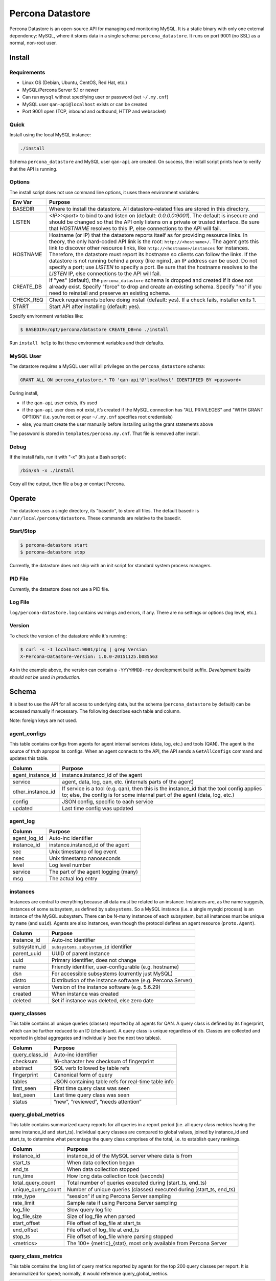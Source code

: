 =================
Percona Datastore
=================

Percona Datastore is an open-source API for managing and monitoring MySQL. It is a static binary with only one external dependency: MySQL, where it stores data in a single schema: ``percona_datastore``. It runs on port 9001 (no SSL) as a normal, non-root user.

Install
=======

Requirements
------------

* Linux OS (Debian, Ubuntu, CentOS, Red Hat, etc.)
* MySQL/Percona Server 5.1 or newer
* Can run ``mysql`` without specifying user or password (set ``~/.my.cnf``)
* MySQL user ``qan-api@localhost`` exists or can be created
* Port 9001 open (TCP, inbound and outbound, HTTP and websocket)

Quick
-----

Install using the local MySQL instance:

.. code-block:: bash

    ./install

Schema ``percona_datastore`` and MySQL user ``qan-api`` are created. On success, the install script prints how to verify that the API is running.

Options
-------

The install script does not use command line options, it uses these environment variables:

==========  ===============
Env Var     Purpose
==========  ===============
BASEDIR     Where to install the datastore. All datastore-related files are stored in this directory.

LISTEN      `<IP>:<port>` to bind to and listen on (default: `0.0.0.0:9001`). The default is insecure and should be changed so that the API only listens on a private or trusted interface. Be sure that `HOSTNAME` resolves to this IP, else connections to the API will fail.

HOSTNAME    Hostname (or IP) that the datastore reports itself as for providing resource links. In theory, the only hard-coded API link is the root: ``http://<hostname>/``. The agent gets this link to discover other resource links, like ``http://<hostname>/instances`` for instances. Therefore, the datastore must report its hostname so clients can follow the links. If the datastore is not running behind a proxy (like nginx), an IP address can be used. Do not specify a port; use `LISTEN` to specify a port. Be sure that the hostname resolves to the `LISTEN` IP, else connections to the API will fail.

CREATE_DB   If "yes" (default), the ``percona_datastore`` schema is dropped and created if it does not already exist. Specify "force" to drop and create an existing schema. Specify "no" if you need to reinstall and preserve an existing schema.

CHECK_REQ   Check requirements before doing install (default: yes). If a check fails, installer exits 1.

START       Start API after installing (default: yes).
==========  ===============

Specify environment variables like:

.. code-block:: bash

    $ BASEDIR=/opt/percona/datastore CREATE_DB=no ./install

Run ``install help`` to list these environment variables and their defaults.

MySQL User
----------

The datastore requires a MySQL user will all privileges on the ``percona_datastore`` schema:

.. code-block:: sql

	GRANT ALL ON percona_datastore.* TO 'qan-api'@'localhost' IDENTIFIED BY <password>

During install,

* if the ``qan-api`` user exists, it’s used
* if the ``qan-api`` user does not exist, it’s created if the MySQL connection has "ALL PRIVILEGES" and "WITH GRANT OPTION" (i.e. you’re root or your ``~/.my.cnf`` specifies root credentials)
* else, you must create the user manually before installing using the grant statements above

The password is stored in ``templates/percona.my.cnf``. That file is removed after install.

Debug
-----

If the install fails, run it with "-x" (it’s just a Bash script):

.. code-block:: bash

    /bin/sh -x ./install

Copy all the output, then file a bug or contact Percona.

Operate
=======

The datastore uses a single directory, its "basedir", to store all files. The default basedir is ``/usr/local/percona/datastore``. These commands are relative to the basedir.

Start/Stop
----------

.. code-block:: bash

    $ percona-datastore start
    $ percona-datastore stop

Currently, the datastore does not ship with an init script for standard system process managers.

PID File
--------

Currently, the datastore does not use a PID file.

Log File
--------

``log/percona-datastore.log`` contains warnings and errors, if any. There are no settings or options (log level, etc.).

Version
-------

To check the version of the datastore while it's running:

.. code-block:: bash

    $ curl -s -I localhost:9001/ping | grep Version
    X-Percona-Datastore-Version: 1.0.0-20151125.b085563

As in the example above, the version can contain a ``-YYYYMMDD-rev`` development build suffix. *Development builds should not be used in production.*

Schema
======

It is best to use the API for all access to underlying data, but the schema (``percona_datastore`` by default) can be accessed manually if necessary. The following describes each table and column.

Note: foreign keys are not used.

agent_configs
-------------

This table contains configs from agents for agent internal services (data, log, etc.) and tools (QAN). The agent is the source of truth apropos its configs. When an agent connects to the API, the API sends a ``GetAllConfigs`` command and updates this table.

==================  ===========================================
Column              Purpose
==================  ===========================================
agent_instance_id   instance.instancd_id of the agent
service             agent, data, log, qan, etc. (internals parts of the agent)
other_instance_id   If service is a tool (e.g. qan), then this is the instance_id that the tool config applies to; else, the config is for some internal part of the agent (data, log, etc.)
config              JSON config, specific to each service
updated             Last time config was updated
==================  ===========================================

agent_log
---------

=============== ===========================================
Column          Purpose
=============== ===========================================
agent_log_id    Auto-inc identifier
instance_id     instance.instancd_id of the agent
sec             Unix timestamp of log event
nsec            Unix timestamp nanoseconds
level           Log level number
service         The part of the agent logging (many)
msg             The actual log entry
=============== ===========================================

instances
---------
Instances are central to everything because all data must be related to an instance. Instances are, as the name suggests, instances of some subsystem, as defined by ``subsystems``. So a MySQL instance (i.e. a single mysqld process) is an instance of the MySQL subsystem. There can be N-many instances of each subsystem, but all instances must be unique by ``name`` (and ``uuid``). Agents are also instances, even though the protocol defines an agent resource (``proto.Agent``).

=============== ===========================================
Column          Purpose
=============== ===========================================
instance_id     Auto-inc identifier
subsystem_id    ``subsystems.subsystem_id`` identifier
parent_uuid     UUID of parent instance
uuid            Primary identifier, does not change
name            Friendly identifier, user-configurable (e.g. hostname)
dsn             For accessible subsystems (currently just MySQL)
distro          Distribution of the instance software (e.g. Percona Server)
version         Version of the instance software (e.g. 5.6.29)
created         When instance was created
deleted         Set if instance was deleted, else zero date
=============== ===========================================

query_classes
-------------

This table contains all unique queries (classes) reported by all agents for QAN. A query class is defined by its fingerprint, which can be further reduced to an ID (checksum). A query class is unique regardless of db. Classes are collected and reported in global aggregates and individually (see the next two tables).

=============== ===========================================
Column          Purpose
=============== ===========================================
query_class_id  Auto-inc identifier
checksum        16-character hex checksum of fingerprint
abstract        SQL verb followed by table refs
fingerprint     Canonical form of query
tables          JSON containing table refs for real-time table info
first_seen      First time query class was seen
last_seen       Last time query class was seen
status          “new”, “reviewed”, “needs attention”
=============== ===========================================

query_global_metrics
--------------------

This table contains summarized query reports for all queries in a report period (i.e. all query class metrics having the same instance_id and start_ts). Individual query classes are compared to global values, joined by instance_id and start_ts, to determine what percentage the query class comprises of the total, i.e. to establish query rankings.

==================  ===========================================
Column              Purpose
==================  ===========================================
instance_id         instance_id of the MySQL server where data is from
start_ts            When data collection began
end_ts              When data collection stopped
run_time            How long data collection took (seconds)
total_query_count   Total number of queries executed during [start_ts, end_ts)
unique_query_count  Number of unique queries (classes) executed during [start_ts, end_ts)
rate_type           “session” if using Percona Server sampling
rate_limit          Sample rate if using Percona Server sampling
log_file            Slow query log file
log_file_size       Size of log_file when parsed
start_offset        File offset of log_file at start_ts
end_offset          File offset of log_file at end_ts
stop_ts             File offset of log_file where parsing stopped
<metrics>           The 100+ {metric}_{stat}, most only available from Percona Server
==================  ===========================================

query_class_metrics
-------------------

This table contains the long list of query metrics reported by agents for the top 200 query classes per report. It is denormalized for speed; normally, it would reference query_global_metrics.

=============== ===========================================
Column          Purpose
=============== ===========================================
query_class_id  Refers to query_classes.query_class_id
instancd_id     instance_id of the MySQL server where data is from
start_ts        When data collection began
end_ts          When data collection stopped
query_count     Number of times this query was executed during [start_ts, end_ts)
lrq_count       Number of queries < top 200 rolled into a special query class called "LRQ": Low Ranking Queries
<metrics>       The 100+ {metric}_{stat}, most only available from Percona Server, e.g. “Query_time_avg”, “Lock_time_median”, etc.
=============== ===========================================

query_examples
--------------

This table contains real examples of query classes if this feature is enabled in the QAN config (enabled by default). Only one example per hour is stored. The example with the greatest Query_time is kept. It is denormalized for speed. Real-time EXPLAIN uses query examples.

=============== ===========================================
Column          Purpose
=============== ===========================================
query_class_id  Refers to query_classes.query_class_id
instance_id     instance_id of the MySQL server where query is from
period          A day, e.g. 2015-07-01 00:00:00. one example per day
ts              Timestamp of the query (can be null)
db              Default database of the query (can be empty string)
Query_time      Query_time metric of the query
query           The full, actual query (as long as it fits in a TEXT column)
=============== ===========================================

